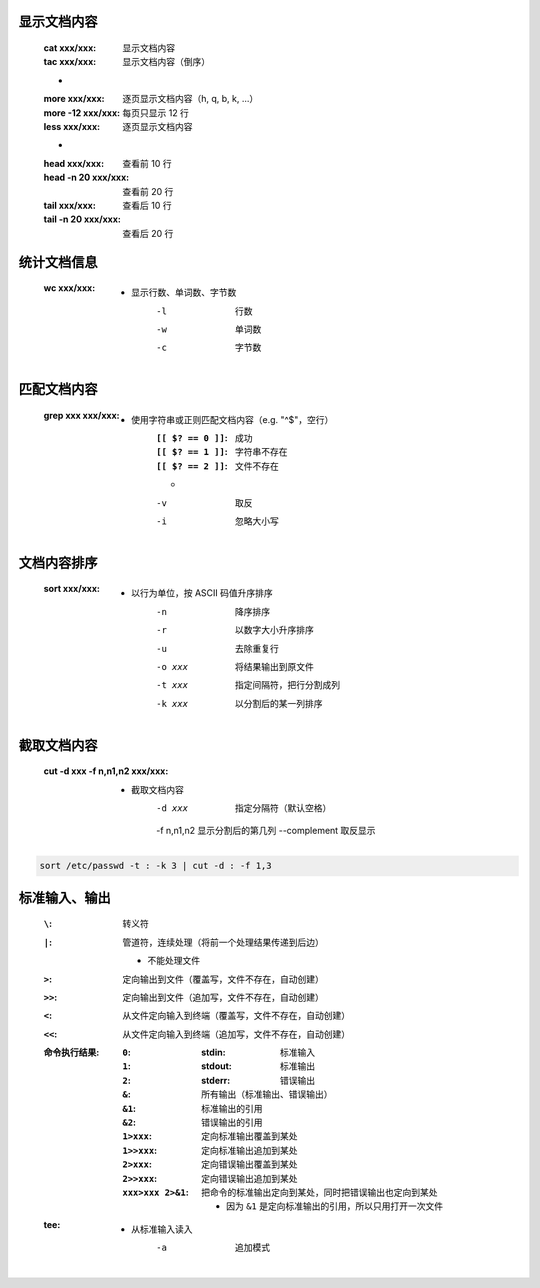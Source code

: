 显示文档内容
----------
    :cat xxx/xxx: 显示文档内容
    :tac xxx/xxx: 显示文档内容（倒序）
    -
    :more xxx/xxx:     逐页显示文档内容（h, q, b, k, ...）
    :more -12 xxx/xxx: 每页只显示 12 行
    :less xxx/xxx:     逐页显示文档内容
    -
    :head xxx/xxx:       查看前 10 行
    :head -n 20 xxx/xxx: 查看前 20 行
    :tail xxx/xxx:       查看后 10 行
    :tail -n 20 xxx/xxx: 查看后 20 行


统计文档信息
-----------
    :wc xxx/xxx:
        - 显示行数、单词数、字节数
            -l  行数
            -w  单词数
            -c  字节数


匹配文档内容
----------
    :grep xxx xxx/xxx:
        - 使用字符串或正则匹配文档内容（e.g. "^$"，空行）
            :``[[ $? == 0 ]]``: 成功
            :``[[ $? == 1 ]]``: 字符串不存在
            :``[[ $? == 2 ]]``: 文件不存在
            -
            -v  取反
            -i  忽略大小写


文档内容排序
-----------
    :sort xxx/xxx:
        - 以行为单位，按 ASCII 码值升序排序
            -n      降序排序
            -r      以数字大小升序排序
            -u      去除重复行
            -o xxx  将结果输出到原文件
            -t xxx  指定间隔符，把行分割成列
            -k xxx  以分割后的某一列排序


截取文档内容
----------
    :cut -d xxx -f n,n1,n2 xxx/xxx:
        - 截取文档内容
            -d xxx        指定分隔符（默认空格）
            -f n,n1,n2    显示分割后的第几列
            --complement  取反显示

.. code-block:: bash

    sort /etc/passwd -t : -k 3 | cut -d : -f 1,3


标准输入、输出
------------
    :``\``:  转义符
    :``|``:  管道符，连续处理（将前一个处理结果传递到后边）

        - 不能处理文件
    :``>``:  定向输出到文件（覆盖写，文件不存在，自动创建）
    :``>>``: 定向输出到文件（追加写，文件不存在，自动创建）
    :``<``:  从文件定向输入到终端（覆盖写，文件不存在，自动创建）
    :``<<``: 从文件定向输入到终端（追加写，文件不存在，自动创建）
    :命令执行结果:
        :``0``:
            :stdin: 标准输入
        :``1``:
            :stdout: 标准输出
        :``2``:
            :stderr: 错误输出
        :``&``:  所有输出（标准输出、错误输出）
        :``&1``: 标准输出的引用
        :``&2``: 错误输出的引用
        :``1>xxx``:  定向标准输出覆盖到某处
        :``1>>xxx``: 定向标准输出追加到某处
        :``2>xxx``:  定向错误输出覆盖到某处
        :``2>>xxx``: 定向错误输出追加到某处
        :``xxx>xxx 2>&1``: 把命令的标准输出定向到某处，同时把错误输出也定向到某处

            - 因为 ``&1`` 是定向标准输出的引用，所以只用打开一次文件
    :tee:
        - 从标准输入读入
            -a  追加模式
